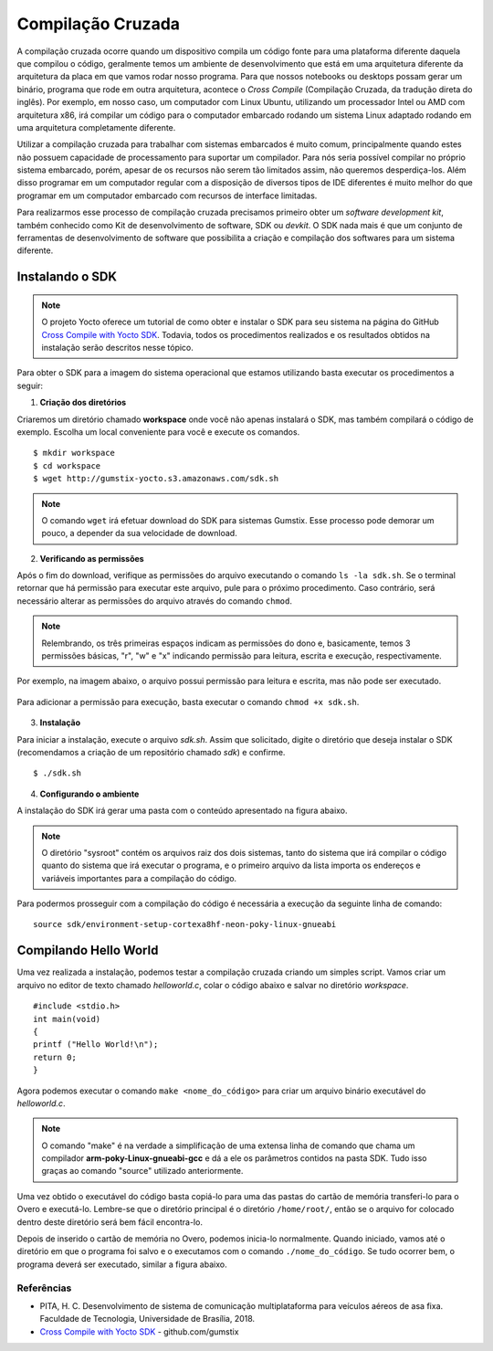 Compilação Cruzada
==================

A compilação cruzada ocorre quando um dispositivo compila um código fonte para uma plataforma diferente daquela que compilou o código, geralmente temos um ambiente de desenvolvimento que está em uma arquitetura diferente da arquitetura da placa em que vamos rodar nosso programa. Para que nossos notebooks ou desktops possam gerar um binário, programa que rode em outra arquitetura, acontece o *Cross Compile* (Compilação Cruzada, da tradução direta do inglês). Por exemplo, em nosso caso, um computador com Linux Ubuntu, utilizando um processador Intel ou AMD com arquitetura x86, irá compilar um código para o computador embarcado rodando um sistema Linux adaptado rodando em uma arquitetura completamente diferente.

Utilizar a compilação cruzada para trabalhar com sistemas embarcados é muito comum, principalmente quando estes não possuem capacidade de processamento para suportar um compilador. Para nós seria possível compilar no próprio sistema embarcado, porém, apesar de os recursos não serem tão limitados assim, não queremos desperdiça-los. Além disso programar em um computador regular com a disposição de diversos tipos de IDE diferentes é muito melhor do que programar em um computador embarcado com recursos de interface limitadas.

.. Logo, para realizar a compilação cruzada iremos utilizar um compilador cruzado, um compilador capaz de criar executável código para uma plataforma que não aquele em que o compilador está em execução.

Para realizarmos esse processo de compilação cruzada precisamos primeiro obter um *software development kit*, também conhecido como Kit de desenvolvimento de software, SDK ou *devkit*. O SDK nada mais é que um conjunto de ferramentas de desenvolvimento de software que possibilita a criação e compilação dos softwares para um sistema diferente. 

Instalando o SDK
~~~~~~~~~~~~~~~~

.. Note:: 
    O projeto Yocto oferece um tutorial de como obter e instalar o SDK para seu sistema na página do GitHub `Cross Compile with Yocto SDK`_. Todavia, todos os procedimentos realizados e os resultados obtidos na instalação serão descritos nesse tópico.

.. _Cross Compile with Yocto SDK: https://github.com/gumstix/yocto-manifest/wiki/Cross-Compile-with-Yocto-SDK

Para obter o SDK para a imagem do sistema operacional que estamos utilizando basta executar os procedimentos a seguir:

1. **Criação dos diretórios**

Criaremos um diretório chamado **workspace** onde você não apenas instalará o SDK, mas também compilará o código de exemplo. Escolha um local conveniente para você e execute os comandos. 

::

    $ mkdir workspace
    $ cd workspace
    $ wget http://gumstix-yocto.s3.amazonaws.com/sdk.sh


.. figure:: /img/Aerial/sdk_download.png
	:align: center


.. Note::
    O comando ``wget`` irá efetuar download do SDK para sistemas Gumstix. Esse processo pode demorar um pouco, a depender da sua velocidade de download.

2. **Verificando as permissões**

Após o fim do download, verifique as permissões do arquivo executando o comando ``ls -la sdk.sh``. Se o terminal retornar que há permissão para executar este arquivo, pule para o próximo procedimento. Caso contrário, será necessário alterar as permissões do arquivo através do comando ``chmod``. 

.. Note::
    Relembrando, os três primeiras espaços indicam as permissões do dono e, basicamente, temos 3 permissões básicas, "r", "w" e "x" indicando permissão para leitura, escrita e execução, respectivamente. 

Por exemplo, na imagem abaixo, o arquivo possui permissão para leitura e escrita, mas não pode ser executado.

.. figure:: /img/Aerial/sdk_permission.png
	:align: center

Para adicionar a permissão para execução, basta executar o comando ``chmod +x sdk.sh``.

.. figure:: /img/Aerial/sdk_permission2.png
	:align: center

3. **Instalação**

Para iniciar a instalação, execute o arquivo *sdk.sh*. Assim que solicitado, digite o diretório que deseja instalar o SDK (recomendamos a criação de um repositório chamado *sdk*) e confirme.

::

    $ ./sdk.sh

.. figure:: /img/Aerial/sdk_install.png
	:align: center

.. comentar erros

4. **Configurando o ambiente**

A instalação do SDK irá gerar uma pasta com o conteúdo apresentado na figura abaixo.

.. figure:: /img/Aerial/sdk_ls.png
	:align: center

.. Note::
    O diretório "sysroot" contém os arquivos raiz dos dois sistemas, tanto do sistema que irá compilar o código quanto do sistema que irá executar o programa, e o primeiro arquivo da lista importa os endereços e variáveis importantes para a compilação do código.

Para podermos prosseguir com a compilação do código é necessária a execução da seguinte linha de comando:

::

    source sdk/environment-setup-cortexa8hf-neon-poky-linux-gnueabi

.. figure:: /img/Aerial/sdk_source.png
	:align: center

Compilando Hello World
~~~~~~~~~~~~~~~~~~~~~~

Uma vez realizada a instalação, podemos testar a compilação cruzada criando um simples script. Vamos criar um arquivo no editor de texto chamado *helloworld.c*, colar o código abaixo e salvar no diretório *workspace*.

::

    #include <stdio.h>
    int main(void)
    {
    printf ("Hello World!\n");
    return 0;
    }

Agora podemos executar o comando ``make <nome_do_código>`` para criar um arquivo binário executável do *helloworld.c*. 

.. figure:: /img/Aerial/sdk_compile.png
	:align: center

.. Note::
    O comando "make" é na verdade a simplificação de uma extensa linha de comando que chama um compilador **arm-poky-Linux-gnueabi-gcc** e dá a ele os parâmetros contidos na pasta SDK. Tudo isso graças ao comando "source" utilizado anteriormente.

Uma vez obtido o executável do código basta copiá-lo para uma das pastas do cartão de memória transferi-lo para o Overo e executá-lo. Lembre-se que o diretório principal é o diretório ``/home/root/``, então se o arquivo for colocado dentro deste diretório será bem fácil encontra-lo.

Depois de inserido o cartão de memória no Overo, podemos inicia-lo normalmente. Quando iniciado, vamos até o diretório em que o programa foi salvo e o executamos com o comando ``./nome_do_código``. Se tudo ocorrer bem, o programa deverá ser executado, similar a figura abaixo.

.. figure:: /img/Aerial/sdk_compile2.png
	:align: center

Referências
-----------

* PITA, H. C. Desenvolvimento de sistema de comunicação multiplataforma para veículos aéreos de asa fixa. Faculdade de Tecnologia, Universidade de Brasília, 2018.

* `Cross Compile with Yocto SDK`_ - github.com/gumstix

.. _Cross Compile with Yocto SDK: https://github.com/gumstix/yocto-manifest/wiki/Cross-Compile-with-Yocto-SDK